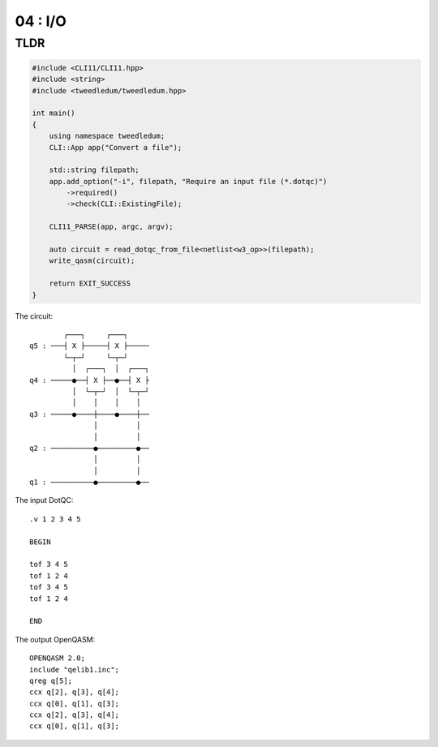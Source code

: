 ***************************
04 : I/O
***************************

.. todo:: Writing

TLDR
-------------------

.. code-block:: c++

  #include <CLI11/CLI11.hpp>
  #include <string>
  #include <tweedledum/tweedledum.hpp>

  int main()
  {
      using namespace tweedledum;
      CLI::App app("Convert a file");

      std::string filepath;
      app.add_option("-i", filepath, "Require an input file (*.dotqc)")
          ->required()
          ->check(CLI::ExistingFile);

      CLI11_PARSE(app, argc, argv);

      auto circuit = read_dotqc_from_file<netlist<w3_op>>(filepath);
      write_qasm(circuit);

      return EXIT_SUCCESS
  }

The circuit::

          ┌───┐     ┌───┐     
  q5 : ───┤ X ├─────┤ X ├─────
          └─┬─┘     └─┬─┘     
            │  ┌───┐  │  ┌───┐
  q4 : ─────●──┤ X ├──●──┤ X ├
            │  └─┬─┘  │  └─┬─┘
            │    │    │    │  
  q3 : ─────●────┼────●────┼──
                 │         │  
                 │         │  
  q2 : ──────────●─────────●──
                 │         │  
                 │         │  
  q1 : ──────────●─────────●──

The input DotQC::

  .v 1 2 3 4 5

  BEGIN

  tof 3 4 5
  tof 1 2 4
  tof 3 4 5
  tof 1 2 4

  END

The output OpenQASM::

  OPENQASM 2.0;
  include "qelib1.inc";
  qreg q[5];
  ccx q[2], q[3], q[4];
  ccx q[0], q[1], q[3];
  ccx q[2], q[3], q[4];
  ccx q[0], q[1], q[3];